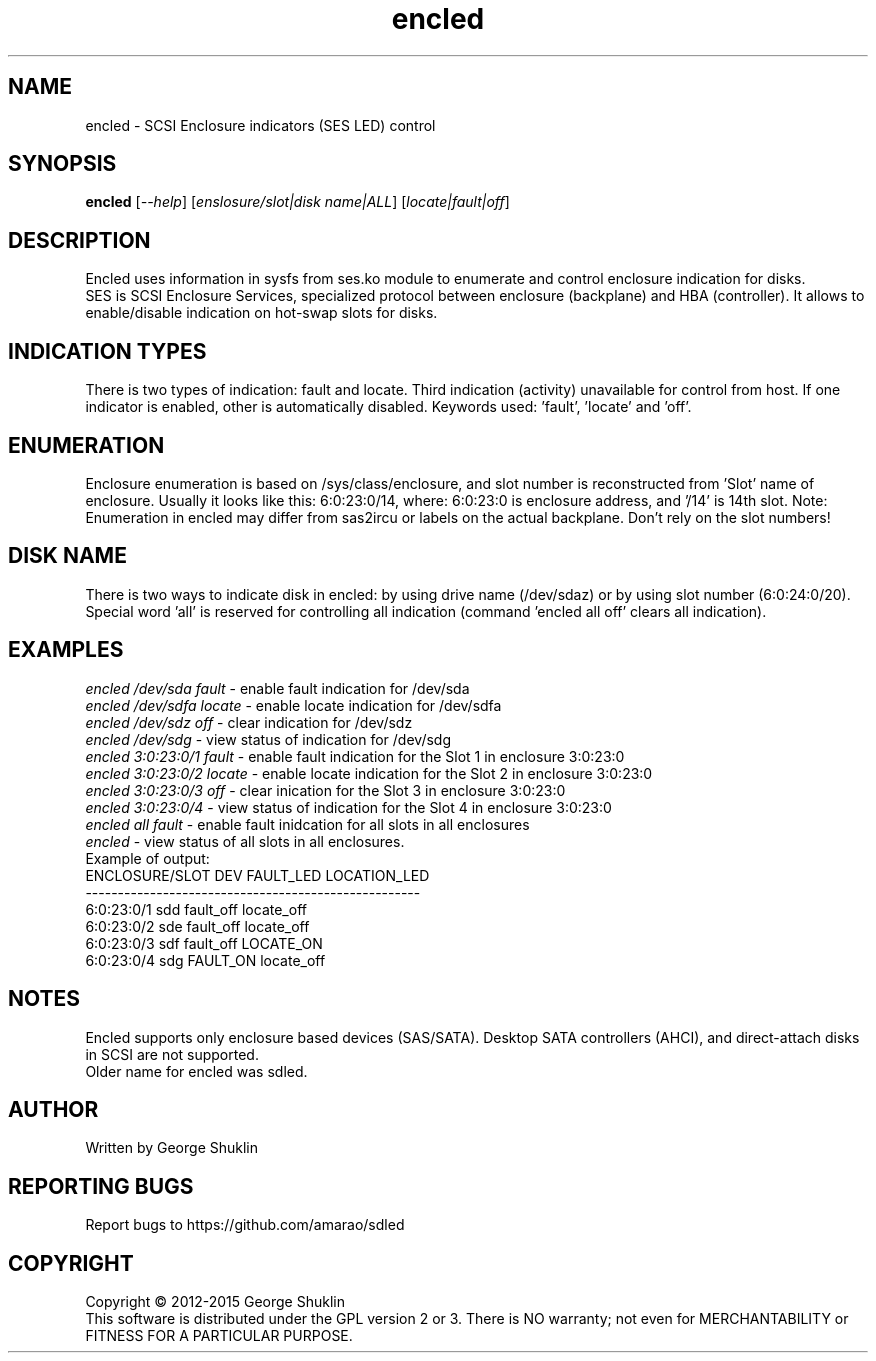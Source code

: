 .TH encled "8" "Jun 2015" "encled\-0.1" ENCLED
.SH NAME
encled \- SCSI Enclosure indicators (SES LED) control
.SH SYNOPSIS
.B encled
[\fI\-\-help\fR] [\fIenslosure/slot|disk name|ALL\fR] [\fIlocate|fault|off\fR]
.SH DESCRIPTION
.\" Add any additional description here
Encled uses information in sysfs from ses.ko module to enumerate and control
enclosure indication for disks.
.br
SES is SCSI Enclosure Services, specialized protocol between enclosure
(backplane) and HBA (controller). It allows to enable/disable indication
on hot-swap slots for disks.
.SH INDICATION TYPES
There is two types of indication: fault and locate. Third indication (activity)
unavailable for control from host. If one indicator is enabled, other is 
automatically disabled. Keywords used: 'fault', 'locate' and 'off'.
.SH ENUMERATION
Enclosure enumeration is based on /sys/class/enclosure, and slot number is
reconstructed from 'Slot' name of enclosure.
Usually it looks like this: 6:0:23:0/14, where:
6:0:23:0 is enclosure address, and '/14' is 14th slot.
Note: Enumeration in encled may differ from sas2ircu or labels on the actual
backplane. Don't rely on the slot numbers!
.PP
.SH DISK NAME
There is two ways to indicate disk in encled: by using drive name (/dev/sdaz)
or by using slot number (6:0:24:0/20). Special word 'all' is reserved for
controlling all indication (command 'encled all off' clears all indication).
.SH EXAMPLES
\fIencled /dev/sda fault\fR - enable fault indication for /dev/sda
.br
\fIencled /dev/sdfa locate\fR - enable locate indication for /dev/sdfa
.br
\fIencled /dev/sdz off\fR - clear indication for /dev/sdz
.br
\fIencled /dev/sdg\fR - view status of indication for /dev/sdg
.br
\fIencled 3:0:23:0/1 fault\fR - enable fault indication for the Slot 1 in enclosure 3:0:23:0
.br
\fIencled 3:0:23:0/2 locate\fR - enable locate indication for the Slot 2 in enclosure 3:0:23:0
.br
\fIencled 3:0:23:0/3 off\fR - clear inication for the Slot 3 in enclosure 3:0:23:0
.br
\fIencled 3:0:23:0/4\fR - view status of indication for the Slot 4 in enclosure 3:0:23:0
.br
\fIencled all fault\fR - enable fault inidcation for all slots in all enclosures
.br
\fIencled\fR - view status of all slots in all enclosures.
.br
Example of output:
.br
ENCLOSURE/SLOT   DEV FAULT_LED   LOCATION_LED
.br
----------------------------------------------------
.br
6:0:23:0/1  sdd fault_off   locate_off
.br
6:0:23:0/2  sde fault_off   locate_off
.br
6:0:23:0/3  sdf fault_off    LOCATE_ON
.br
6:0:23:0/4  sdg  FAULT_ON   locate_off
.SH NOTES
Encled supports only enclosure based devices (SAS/SATA). Desktop SATA controllers
(AHCI), and direct-attach disks in SCSI are not supported.
.br
Older name for encled was sdled.
.SH AUTHOR
Written by George Shuklin
.SH "REPORTING BUGS"
Report bugs to https://github.com/amarao/sdled
.SH COPYRIGHT
Copyright \(co 2012\-2015 George Shuklin
.br
This software is distributed under the GPL version 2 or 3. There is NO
warranty; not even for MERCHANTABILITY or FITNESS FOR A PARTICULAR PURPOSE.
